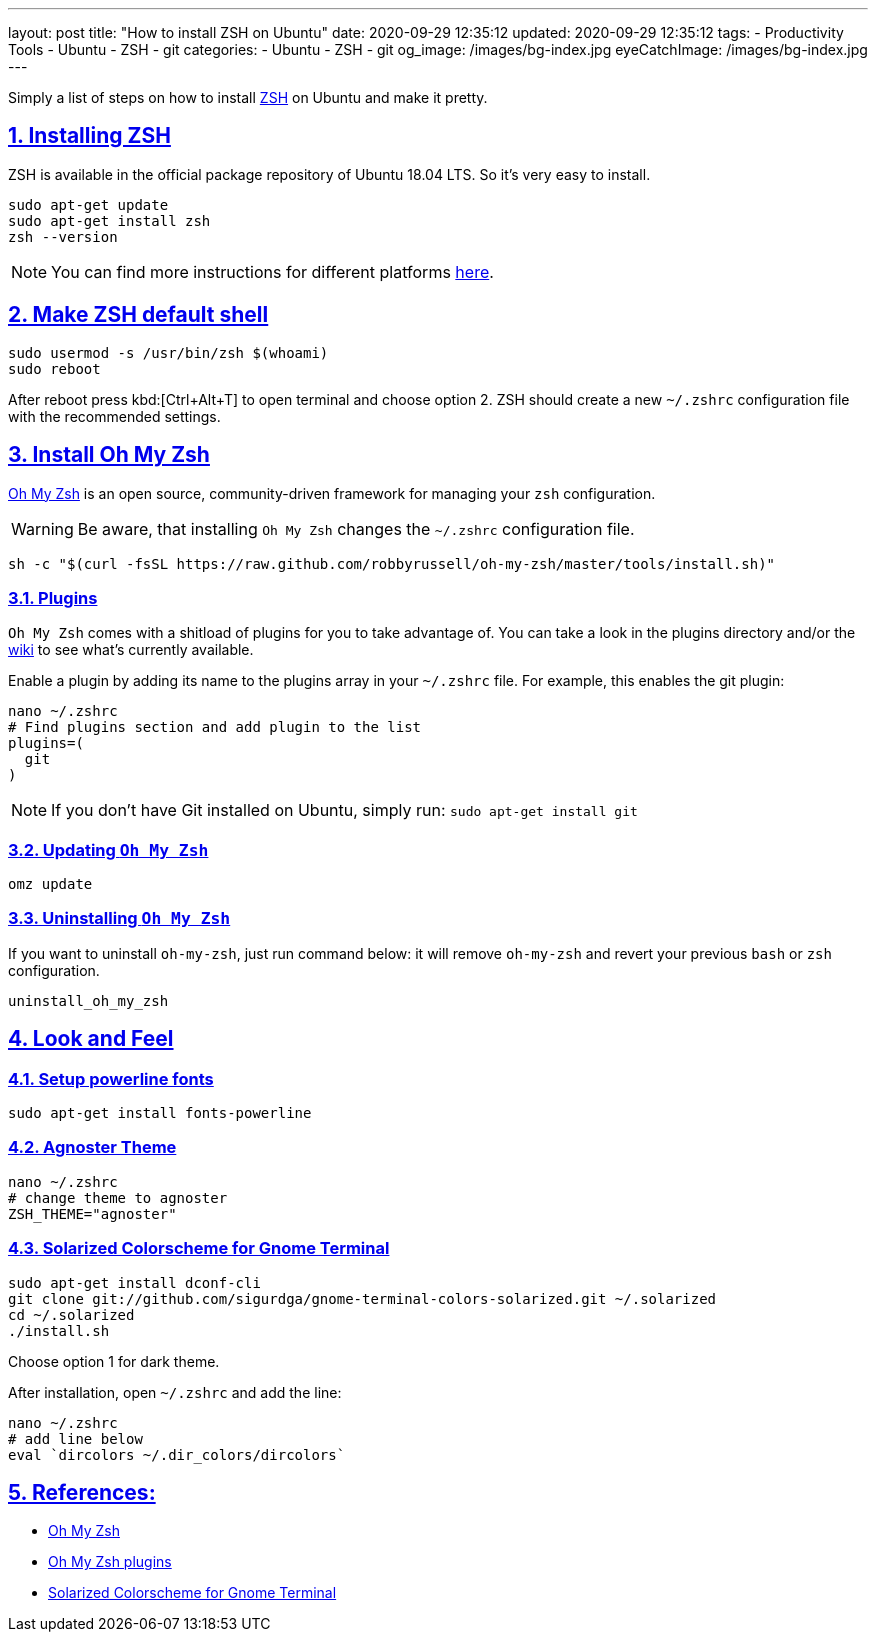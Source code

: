 ---
layout: post
title:  "How to install ZSH on Ubuntu"
date: 2020-09-29 12:35:12
updated: 2020-09-29 12:35:12
tags:
    - Productivity Tools
    - Ubuntu
    - ZSH
    - git
categories:
    - Ubuntu
    - ZSH
    - git
og_image: /images/bg-index.jpg
eyeCatchImage: /images/bg-index.jpg
---

:zsh: https://www.zsh.org/
:oh-my-zsh: https://github.com/ohmyzsh/ohmyzsh
:oh-my-zsh-installing-zsh: https://github.com/ohmyzsh/ohmyzsh/wiki/Installing-ZSH
:oh-my-zsh-plugins: https://github.com/ohmyzsh/ohmyzsh/wiki/Plugins
:gnome-terminal-colors-solarized: https://github.com/aruhier/gnome-terminal-colors-solarized

:sectnums:
:sectlinks:
:sectanchors:

Simply a list of steps on how to install {zsh}[ZSH] on Ubuntu and make it pretty.

++++
<!-- more -->
++++

== Installing ZSH

ZSH is available in the official package repository of Ubuntu 18.04 LTS. So it’s very easy to install.

[source,sh]
----
sudo apt-get update
sudo apt-get install zsh
zsh --version
----

NOTE: You can find more instructions for different platforms {oh-my-zsh-installing-zsh}[here].

== Make ZSH default shell
[source,bash]
----
sudo usermod -s /usr/bin/zsh $(whoami)
sudo reboot
----

After reboot press kbd:[Ctrl+Alt+T] to open terminal and choose option 2.
ZSH should create a new `~/.zshrc` configuration file with the recommended settings.

== Install Oh My Zsh
{oh-my-zsh}[Oh My Zsh] is an open source, community-driven framework for managing your `zsh` configuration.

WARNING: Be aware, that installing `Oh My Zsh` changes the `~/.zshrc` configuration file.

[source,bash]
----
sh -c "$(curl -fsSL https://raw.github.com/robbyrussell/oh-my-zsh/master/tools/install.sh)"
----

=== Plugins

`Oh My Zsh` comes with a shitload of plugins for you to take advantage of.
You can take a look in the plugins directory and/or the {oh-my-zsh-plugins}[wiki] to see what's currently available.

Enable a plugin by adding its name to the plugins array in your `~/.zshrc` file.
For example, this enables the git plugin:

[source,bash]
----
nano ~/.zshrc
# Find plugins section and add plugin to the list
plugins=(
  git
)
----

NOTE: If you don't have Git installed on Ubuntu, simply run: `sudo apt-get install git`

=== Updating `Oh My Zsh`

[source,bash]
----
omz update
----

=== Uninstalling `Oh My Zsh`
If you want to uninstall `oh-my-zsh`, just run command below:
it will remove `oh-my-zsh` and revert your previous `bash` or `zsh` configuration.

[source,bash]
----
uninstall_oh_my_zsh
----

== Look and Feel

=== Setup powerline fonts
[source,bash]
----
sudo apt-get install fonts-powerline
----

=== Agnoster Theme
[source,bash]
----
nano ~/.zshrc
# change theme to agnoster
ZSH_THEME="agnoster"
----

=== Solarized Colorscheme for Gnome Terminal
[source,bash]
----
sudo apt-get install dconf-cli
git clone git://github.com/sigurdga/gnome-terminal-colors-solarized.git ~/.solarized
cd ~/.solarized
./install.sh
----
Choose option 1 for dark theme.

After installation, open `~/.zshrc` and add the line:

[source,bash]
----
nano ~/.zshrc
# add line below
eval `dircolors ~/.dir_colors/dircolors`
----

== References:

* {oh-my-zsh}[Oh My Zsh]
* {oh-my-zsh-plugins}[Oh My Zsh plugins]
* {gnome-terminal-colors-solarized}[Solarized Colorscheme for Gnome Terminal]
